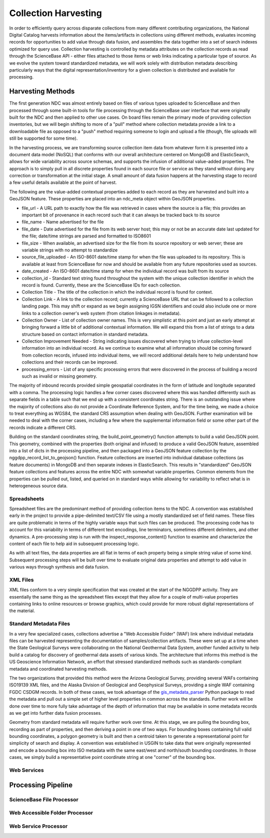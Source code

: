 .. _harvesting:

Collection Harvesting
*********************
In order to efficiently query across disparate collections from many different contributing organizations, the National Digital Catalog harvests information about the items/artifacts in collections using different methods, evaluates incoming records for opportunities to add value through data fusion, and assembles the data together into a set of search indexes optimized for query use. Collection harvesting is controlled by metadata attributes on the collection records as read through the ScienceBase API - either files attached to those items or web links indicating a particular type of source. As we evolve the system toward standardized metadata, we will work solely with distribution metadata describing particularly ways that the digital representation/inventory for a given collection is distributed and available for processing.

Harvesting Methods
==================
The first generation NDC was almost entirely based on files of various types uploaded to ScienceBase and then processed through some built-in tools for file processing through the ScienceBase user interface that were originally built for the NDC and then applied to other use cases. On board files remain the primary mode of providing collection inventories, but we will begin shifting to more of a "pull" method where collection metadata provide a link to a downloadable file as opposed to a "push" method requiring someone to login and upload a file (though, file uploads will still be supported for some time).

In the harvesting process, we are transforming source collection item data from whatever form it is presented into a document data model (NoSQL) that conforms with our overall architecture centered on MongoDB and ElasticSearch, allows for wide variability across source schemas, and supports the infusion of additional value-added properties. The approach is to simply pull in all discrete properties found in each source file or service as they stand without doing any correction or transformation at the initial stage. A small amount of data fusion happens at the harvesting stage to record a few useful details available at the point of harvest.

The following are the value-added contextual properties added to each record as they are harvested and built into a GeoJSON feature. These properties are placed into an ndc_meta object within GeoJSON properties.

* file_url - A URL path to exactly how the file was retrieved in cases where the source is a file; this provides an important bit of provenance in each record such that it can always be tracked back to its source
* file_name - Name advertised for the file
* file_date - Date advertised for the file from its web server host; this may or not be an accurate date last updated for the file; date/time strings are parsed and formatted to ISO8601
* file_size - When available, an advertised size for the file from its source repository or web server; these are variable strings with no attempt to standardize
* source_file_uploaded - An ISO-8601 date/time stamp for when the file was uploaded to its repository. This is available at least from ScienceBase for now and should be available from any future repositories used as sources.
* date_created - An ISO-8601 date/time stamp for when the individual record was built from its source
* collection_id - Standard text string found throughout the system with the unique collection identifier in which the record is found. Currently, these are the ScienceBase IDs for each collection.
* Collection Title - The title of the collection in which the individual record is found for context.
* Collection Link - A link to the collection record; currently a ScienceBase URL that can be followed to a collection landing page. This may shift or expand as we begin assigning IGSN identifiers and could also include one or more links to a collection owner's web system (from citation linkages in metadata).
* Collection Owner - List of collection owner names. This is very simplistic at this point and just an early attempt at bringing forward a little bit of additional contextual information. We will expand this from a list of strings to a data structure based on contact information in standard metadata.
* Collection Improvement Needed - String indicating issues discovered when trying to infuse collection-level information into an individual record. As we continue to examine what all information should be coming forward from collection records, infused into individual items, we will record additional details here to help understand how collections and their records can be improved.
* processing_errors - List of any specific processing errors that were discovered in the process of building a record such as invalid or missing geometry.

The majority of inbound records provided simple geospatial coordinates in the form of latitude and longitude separated with a comma. The processing logic handles a few corner cases discovered where this was handled differently such as separate fields in a table such that we end up with a consistent coordinates string. There is an outstanding issue where the majority of collections also do not provide a Coordinate Reference System, and for the time being, we made a choice to treat everything as WGS84, the standard CRS assumption when dealing with GeoJSON. Further examination will be needed to deal with the corner cases, including a few where the supplemental information field or some other part of the records indicate a different CRS.

Building on the standard coordinates string, the build_point_geometry() function attempts to build a valid GeoJSON point. This geometry, combined with the properties (both original and infused) to produce a valid GeoJSON feature, assembled into a list of dicts in the processing pipeline, and then packaged into a GeoJSON feature collection by the nggdpp_record_list_to_geojson() function. Feature collections are inserted into individual database collections (as feature documents) in MongoDB and then separate indexes in ElasticSearch. This results in "standardized" GeoJSON feature collections and features across the entire NDC with somewhat variable properties. Common elements from the properties can be pulled out, listed, and queried on in standard ways while allowing for variability to reflect what is in heterogeneous source data.

Spreadsheets
------------
Spreadsheet files are the predominant method of providing collection items to the NDC. A convention was established early in the project to provide a pipe-delimited text/CSV file using a mostly standardized set of field names. These files are quite problematic in terms of the highly variable ways that such files can be produced. The processing code has to account for this variability in terms of different text encodings, line terminators, sometimes different delimiters, and other dynamics. A pre-processing step is run with the inspect_response_content() function to examine and characterize the content of each file to help aid in subsequent processing logic.

As with all text files, the data properties are all flat in terms of each property being a simple string value of some kind. Subsequent processing steps will be built over time to evaluate original data properties and attempt to add value in various ways through synthesis and data fusion.

XML Files
---------
XML files conform to a very simple specification that was created at the start of the NGGDPP activity. They are essentially the same thing as the spreadsheet files except that they allow for a couple of multi-value properties containing links to online resources or browse graphics, which could provide for more robust digital representations of the material.

Standard Metadata Files
-----------------------
In a very few specialized cases, collections advertise a "Web Accessible Folder" (WAF) link where individual metadata files can be harvested representing the documentation of samples/collection artifacts. These were set up at a time when the State Geological Surveys were collaborating on the National Geothermal Data System, another funded activity to help build a catalog for discovery of geothermal data assets of various kinds. The architecture that informs this method is the US Geoscience Information Network, an effort that stressed standardized methods such as standards-compliant metadata and coordinated harvesting methods.

The two organizations that provided this method were the Arizona Geological Survey, providing several WAFs containing ISO19139 XML files, and the Alaska Division of Geological and Geophysical Surveys, providing a single WAF containing FGDC CSDGM records. In both of these cases, we took advantage of the `gis_metadata_parser <https://pypi.org/project/gis-metadata-parser/>`_ Python package to read the metadata and pull out a simple set of higher level properties in common across the standards. Further work will be done over time to more fully take advantage of the depth of information that may be available in some metadata records as we get into further data fusion processes.

Geometry from standard metadata will require further work over time. At this stage, we are pulling the bounding box, recording as part of properties, and then deriving a point in one of two ways. For bounding boxes containing full valid bounding coordinates, a polygon geometry is built and then a centroid taken to generate a representational point for simplicity of search and display. A convention was established in USGIN to take data that were originally represented and encode a bounding box into ISO metadata with the same east/west and north/south bounding coordinates. In those cases, we simply build a representative point coordinate string at one "corner" of the bounding box.

Web Services
------------

Processing Pipeline
===================


ScienceBase File Processor
--------------------------

Web Accessible Folder Processor
-------------------------------

Web Service Processor
---------------------

